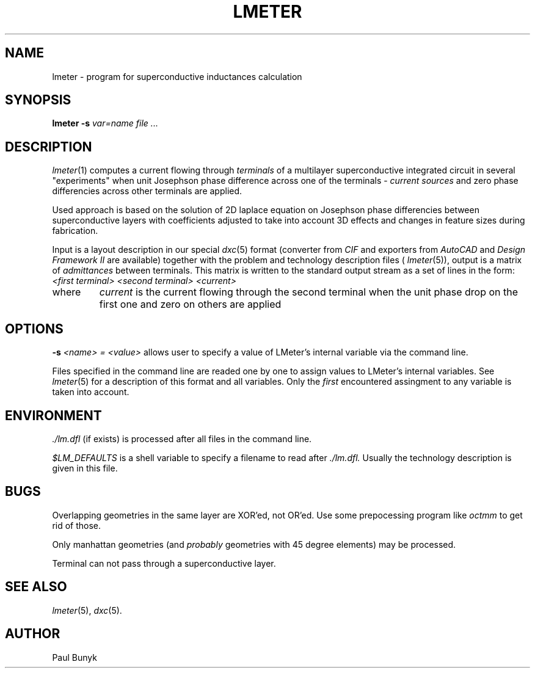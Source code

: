 .\" -*- nroff -*-
.\"	This is my first attempt to use groff to document my program.
.\"							Paul Bunyk. 
.TH LMETER 1 "April 12 1994"
.SH NAME
lmeter \- program for superconductive inductances calculation
.SH SYNOPSIS
.B lmeter -s
.I var=name
.I file ... 
.br		
.SH DESCRIPTION
.IR lmeter (1) 
computes a current flowing through 
.I terminals
of a multilayer superconductive integrated circuit in several
"experiments" when unit 
Josephson phase difference across one of the terminals \- 
.I current sources
and zero phase differencies across other terminals are
applied. 
.PP
Used approach is based on the solution of 2D laplace equation on Josephson
phase differencies between superconductive layers with coefficients
adjusted to take into account 3D effects and changes in feature sizes 
during fabrication.
.PP
Input is a layout description in our special 
.IR dxc (5)
format (converter from 
.I CIF
and exporters from 
.I AutoCAD
and
.I Design Framework II
are available) together with the problem and technology description files (
.IR lmeter (5)),
output is a matrix of 
.I admittances 
between terminals. This matrix is written to the standard output stream as
a set of lines in the form:
.TP
.I <first terminal> <second terminal> <current>
.TP
where
.I current
is the current flowing through the second terminal when the unit phase drop
on the first one and zero on others are applied
.SH OPTIONS
.PP
.B \-s 
.I <name> = <value>
allows user to specify a value of LMeter's internal variable
via the command line.
.PP
Files specified in the command line are readed one by one to assign
values to LMeter's internal variables. See 
.IR lmeter (5)
for a description of this format and all variables.
Only the 
.I first 
encountered assingment to any variable is taken into account.
.SH ENVIRONMENT
.PP
.I ./lm.dfl
(if exists) is processed after all files in the command line.
.PP
.I $LM_DEFAULTS
is a shell variable to specify a filename to read after 
.I ./lm.dfl.
Usually the technology description is given in this file.   
.SH BUGS
.PP
Overlapping geometries in the same layer are XOR'ed, not OR'ed. Use
some prepocessing program like 
.I octmm
to get rid of those.
.PP
Only manhattan geometries (and
.I probably
geometries with 45 degree elements) may be processed.
.PP
Terminal can not pass through a superconductive layer.  
.SH SEE ALSO
.IR lmeter (5),
.IR dxc (5).
.SH AUTHOR
Paul Bunyk

